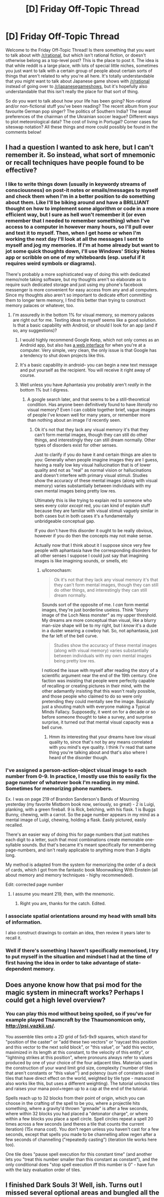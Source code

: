 #+TITLE: [D] Friday Off-Topic Thread

* [D] Friday Off-Topic Thread
:PROPERTIES:
:Author: AutoModerator
:Score: 21
:DateUnix: 1460732712.0
:DateShort: 2016-Apr-15
:END:
Welcome to the Friday Off-Topic Thread! Is there something that you want to talk about with [[/r/rational]], but which isn't rational fiction, or doesn't otherwise belong as a top-level post? This is the place to post it. The idea is that while reddit is a large place, with lots of special little niches, sometimes you just want to talk with a certain group of people about certain sorts of things that aren't related to why you're all here. It's totally understandable that you might want to talk about Japanese game shows with [[/r/rational]] instead of going over to [[/r/japanesegameshows]], but it's hopefully also understandable that this isn't really the place for that sort of thing.

So do you want to talk about how your life has been going? Non-rational and/or non-fictional stuff you've been reading? The recent album from your favourite German pop singer? The politics of Southern India? The sexual preferences of the chairman of the Ukrainian soccer league? Different ways to plot meteorological data? The cost of living in Portugal? Corner cases for siteswap notation? All these things and more could possibly be found in the comments below!


** I had a question I wanted to ask here, but I can't remember it. So instead, what sort of mnemonic or recall techniques have people found to be effective?
:PROPERTIES:
:Author: Iconochasm
:Score: 10
:DateUnix: 1460733781.0
:DateShort: 2016-Apr-15
:END:

*** I like to write things down (usually in keywordy streams of consciousness) on post-it notes or emails/messages to myself and check them when I'm in a better position to do something about them. Like I'll be biking around and have a BRILLIANT thought on how to implement some algorithm or code in a more efficient way, but I sure as hell won't remember it (or even remember that I needed to remember something) when I've access to a computer in however many hours, so I'll pull over and text it to myself. Then, when I get home or when I'm working the next day I'll look at all the messages I sent to myself and jog my memories. If I'm at home already but want to jot some quick thoughts down, I'll use Windows' Sticky Notes app or scribble on one of my whiteboards (esp. useful if it requires weird symbols or diagrams).

There's probably a more sophisticated way of doing this with dedicated memo/note taking software, but my thoughts aren't so elaborate as to require such dedicated storage and just using my phone's facebook messenger is more convenient for easy access from any and all computers. Since my thoughts also aren't so important to dedicate effort committing them to longer term memory, I find this better than trying to construct memory palaces or whatever, too.
:PROPERTIES:
:Author: captainNematode
:Score: 5
:DateUnix: 1460735436.0
:DateShort: 2016-Apr-15
:END:

**** I'm assuredly in the bottom 1% for visual memory, so memory palaces are right out for me. Texting ideas to myself seems like a good solution. Is that a basic capability with Android, or should I look for an app (and if so, any suggestions)?
:PROPERTIES:
:Author: Iconochasm
:Score: 1
:DateUnix: 1460736084.0
:DateShort: 2016-Apr-15
:END:

***** I would highly recommend Google Keep, which not only comes as an Android app, but also has [[http://keep.google.com][a web interface]] for when you're at a computer. Very simple, very clean, the only issue is that Google has a tendency to shut down projects like this.
:PROPERTIES:
:Author: alexanderwales
:Score: 5
:DateUnix: 1460736590.0
:DateShort: 2016-Apr-15
:END:


***** It's a basic capability in android-- you can begin a new text message and put yourself as the recipient. You will receive it right away of course.
:PROPERTIES:
:Author: blazinghand
:Score: 3
:DateUnix: 1460736456.0
:DateShort: 2016-Apr-15
:END:


***** Well unless you have Aphantasia you probably aren't /really/ in the bottom 1% but I digress.
:PROPERTIES:
:Author: vakusdrake
:Score: 2
:DateUnix: 1460770699.0
:DateShort: 2016-Apr-16
:END:

****** A google search later, and that seems to be a still-theoretical condition. Has anyone been definitively found to have /literally/ no visual memory? Even I can cobble together brief, vague images of people I've known well for many years, or remember more than nothing about an image I'd recently seen.
:PROPERTIES:
:Author: Iconochasm
:Score: 1
:DateUnix: 1460830230.0
:DateShort: 2016-Apr-16
:END:

******* Ok it's not that they lack any visual memory it's that they can't form mental images, though they can still do other things, and interestingly they can still dream normally. Other types of disorders exist for other senses.

Just to clarify if you do have it and certain things are alien to you: Generally when people imagine images they are I guess, having a really low key visual hallucination that is of lower quality and not as "real" as normal vision or hallucinations and doesn't interfere with primary visual stimuli. Studies show the accuracy of these mental images (along with visual memory) varies substantially between individuals with my own mental images being pretty low res.

Ultimately this is like trying to explain red to someone who sees every color /except/ red, you can kind of explain stuff because they are familiar with visual stimuli vaguely similar in both cases but in both cases it's a fundamentally unbridgeable conceptual gap.

If you don't have this disorder it ought to be really obvious, however if you do then the concepts may not make sense.

Actually now that I think about it I suppose since very few people with aphantasia have the corresponding disorders for all other senses I suppose I could just say that imagining images is like imagining sounds, or smells, etc
:PROPERTIES:
:Author: vakusdrake
:Score: 2
:DateUnix: 1460831329.0
:DateShort: 2016-Apr-16
:END:

******** u/Iconochasm:
#+begin_quote
  Ok it's not that they lack any visual memory it's that they can't form mental images, though they can still do other things, and interestingly they can still dream normally.
#+end_quote

Sounds sort of the opposite of me. I /can/ form mental images, they're just borderline useless. Think "blurry image of the Loch Ness monster" as my upper threshold. My dreams are more conceptual than visual, like a blurry man-size shape will be to my right, but I /know/ it's a dude in a duster wearing a cowboy hat. So, not aphantasia, just the far left of the bell curve.

#+begin_quote
  Studies show the accuracy of these mental images (along with visual memory) varies substantially between individuals with my own mental images being pretty low res.
#+end_quote

I noticed the issue with myself after reading the story of a scientific argument near the end of the 19th century. One faction was insisting that people were perfectly capable of recalling or creating pictures in their mind, with the other adamantly insisting that this wasn't really possible, and those people who claimed to do so were only pretending they could mentally see the image. Basically just a shouting match with everyone making a Typical Minds Fallacy. Supposedly, it went on for a decade or so before someone thought to take a survey, and surprise surprise, it turned out that mental visual capacity was a bell curve.
:PROPERTIES:
:Author: Iconochasm
:Score: 1
:DateUnix: 1460833661.0
:DateShort: 2016-Apr-16
:END:

********* Hmm its interesting that your dreams have low visual quality to, since that's not by any means correlated with you mind's eye quality. I think I'v read that same thing you're talking about and that's also where I heard of the disorder though.
:PROPERTIES:
:Author: vakusdrake
:Score: 1
:DateUnix: 1460875806.0
:DateShort: 2016-Apr-17
:END:


*** I've assigned a person-action-object visual image to each number from 0-9. In practice, I mostly use this to easily fix the page number of whatever book I'm reading in my mind. Sometimes for memorizing phone numbers.

Ex. I was on page 219 of Brandon Sanderson's Bands of Mourning yesterday (my favorite Mistborn book now, seriously, so great) - 2 is Luigi, planking, with a green fireball. 9 is Rick, belching, with his flask. 1 is Buggs Bunny, chewing, with a carrot. So the page number appears in my mind as a mental image of Luigi, chewing, holding a flask. Easily pictured, easily recalled.

There's an easier way of doing this for page numbers that just matches each digit to a letter, such that most combinations create memorable one-syllable sounds. But that's became it's meant specifically for remembering page-numbers, and isn't really applicable to anything more than 3 digits long.

My method is adapted from the system for memorizing the order of a deck of cards, which I got from the fantastic book Moonwalking With Einstein (all about memory and memory techniques - highy recommended).

Edit: corrected page number
:PROPERTIES:
:Author: brandalizing
:Score: 2
:DateUnix: 1460737899.0
:DateShort: 2016-Apr-15
:END:

**** I assume you meant 219, then, with the mnemonic.
:PROPERTIES:
:Author: TaoGaming
:Score: 1
:DateUnix: 1460860739.0
:DateShort: 2016-Apr-17
:END:

***** Right you are, thanks for the catch. Edited.
:PROPERTIES:
:Author: brandalizing
:Score: 1
:DateUnix: 1460871288.0
:DateShort: 2016-Apr-17
:END:


*** I associate spatial orientations around my head with small bits of information.

I also construct drawings to contain an idea, then review it years later to recall it.
:PROPERTIES:
:Author: Nighzmarquls
:Score: 2
:DateUnix: 1460739790.0
:DateShort: 2016-Apr-15
:END:


*** Well if there's something I haven't specifically memorised, I try to put myself in the situation and mindset I had at the time of first having the idea in order to take advantage of state-dependent memory.
:PROPERTIES:
:Author: FuguofAnotherWorld
:Score: 2
:DateUnix: 1460845922.0
:DateShort: 2016-Apr-17
:END:


** Does anyone know how that psi mod for the magic system in minecraft works? Perhaps I could get a high level overview?
:PROPERTIES:
:Author: Dwood15
:Score: 11
:DateUnix: 1460739517.0
:DateShort: 2016-Apr-15
:END:

*** You can play this mod without being spoiled, so if you've for example played Thaumcraft by the Thaumonomicon only, [[http://psi.vazkii.us/]].

You assemble tiles onto a 2D grid of 5x5-9x9 squares, which stand for "position of the caster" or "add these two vectors" or "raycast this position and this vector to the next solid block", or "this value", or "add this vector, maximized in its length at this constant, to the velocity of this entity", or "lightning strikes at this position", where pronouns always refer to values produced by one of your choice of the four adjacent tiles. Materials used in the construction of your wand limit grid size, complexity ('number of tiles that aren't constants or "this value"') and potency (sum of constants used in tiles that have direct effect on the world, weighted by tile type - manacost also works like this, but uses a different weighting). The tutorial unlocks tiles and raises your mana pool+regen up to a cap at the end of the tutorial.

Spells reach up to 32 blocks from their point of origin, which you can choose in the crafting of the spell to be you, where a projectile hits something, where a gravity'd thrown "grenade" is after a few seconds, where within 32 blocks you had placed a "detonator charge", or where within a few blocks you place a spell circle. Spell circles repeat a spell 20 times across a few seconds (and theres a tile that counts the current iteration) (15x mana cost). You don't regen unless you haven't cast for a few seconds, except that spells you made to be channelling allow regen after a few seconds of channelling ("repeatedly casting") (iteration tile works here too).

One tile does "pause spell execution for this constant time" (and another lets you "treat this number smaller than this constant as constant"), and the only conditional does "stop spell execution iff this number is 0" - have fun with the lazy evaluation order of tiles.
:PROPERTIES:
:Author: Gurkenglas
:Score: 3
:DateUnix: 1460767507.0
:DateShort: 2016-Apr-16
:END:


** I finished Dark Souls 3! Well, ish. Turns out I missed several optional areas and bungled all the NPC quests. Also someone has been killing my merchants. But I completed the main quest!

I'm listening to Steven King's 'It' as I play. It's the first King book I read. It's good, but I definitely need it in audiobook form while doing something else, because King takes his sweet time getting to the point in most scenes.
:PROPERTIES:
:Author: Rhamni
:Score: 6
:DateUnix: 1460738869.0
:DateShort: 2016-Apr-15
:END:

*** Ah, Dark Souls. Now there's some great games

\o/ praise the sun

[[http://imgur.com/KlrurLA]]
:PROPERTIES:
:Author: blazinghand
:Score: 8
:DateUnix: 1460739825.0
:DateShort: 2016-Apr-15
:END:


** The cover for Two Year Emperor, Book 2 just arrived, and [[https://dl.dropboxusercontent.com/u/3294457/thedraugarwar.jpg][it is amazing]]. If anyone ever needs graphic design work for anything, go talk to:

"Aria Tan" [[mailto:aria@resplendentmedia.com][aria@resplendentmedia.com]]

Most of what she does is romance novel covers, which makes her portfolio seem a bit...straightforward?...monotonic?...not sure what word I'm looking for. When you give her a free hand, this is the quality you get. All I did was send her a paragraph-long summary of the book and she came up with this. She's not expensive, either.
:PROPERTIES:
:Author: eaglejarl
:Score: 5
:DateUnix: 1460757135.0
:DateShort: 2016-Apr-16
:END:

*** [deleted]
:PROPERTIES:
:Score: 5
:DateUnix: 1460771320.0
:DateShort: 2016-Apr-16
:END:

**** Her normal rate is $100, but I got it for $75 because I'm part of a writing group to whom she offers discounts. Honestly, it's worth twice that. I'm very confident that the money I paid her for the cover to the first one has come back threefold.
:PROPERTIES:
:Author: eaglejarl
:Score: 5
:DateUnix: 1460771848.0
:DateShort: 2016-Apr-16
:END:


*** That's /amaaaaazing/!

#+begin_quote
  Honestly, it's worth twice that.
#+end_quote

I'm confused, do you think she's worth $150 or $200? Is she worth twice $75 or $100?
:PROPERTIES:
:Author: xamueljones
:Score: 1
:DateUnix: 1460839262.0
:DateShort: 2016-Apr-17
:END:

**** Either. That cover is going to earn me more than $200 in extra sales.
:PROPERTIES:
:Author: eaglejarl
:Score: 2
:DateUnix: 1460896136.0
:DateShort: 2016-Apr-17
:END:

***** That's an excellent way to look at it which favors both yourself and the artist.
:PROPERTIES:
:Author: Cariyaga
:Score: 1
:DateUnix: 1460904215.0
:DateShort: 2016-Apr-17
:END:


** The [[http://www.ludumdare.com][Ludum Dare]] 48-72 hour game competition starts tonight and runs to Sunday/Monday night. I'm entering as a programmer using Unity; any artists/programmers/playtesters want to join in?
:PROPERTIES:
:Author: ketura
:Score: 6
:DateUnix: 1460737343.0
:DateShort: 2016-Apr-15
:END:

*** I'm doing it too. I found a meetup fairly near where I live, so it'll be a social event.

... wonder what a rational video game would look like.
:PROPERTIES:
:Author: Chronophilia
:Score: 2
:DateUnix: 1460753358.0
:DateShort: 2016-Apr-16
:END:

**** 100% munchikins.

As in, NPCs learn from player strategies.
:PROPERTIES:
:Author: PeridexisErrant
:Score: 8
:DateUnix: 1460790217.0
:DateShort: 2016-Apr-16
:END:


** I burnt my hand, want to see some gross pictures? [[http://imgur.com/btZ6z2a][Here's shortly after it happened on Saturday]] and [[http://imgur.com/4GMZa8I][here's today]]. I was pulling some bacon out of the oven and spilled some bacon grease on myself. Luckily it didn't get on my fingers, and aside from the first day (when it hurt really, really bad) it's mostly just an ugly, annoying pain.
:PROPERTIES:
:Author: alexanderwales
:Score: 11
:DateUnix: 1460733743.0
:DateShort: 2016-Apr-15
:END:

*** ...

...

:(

EDIT: Wait, you burned your hand, then took a picture of it?
:PROPERTIES:
:Author: CouteauBleu
:Score: 7
:DateUnix: 1460735034.0
:DateShort: 2016-Apr-15
:END:

**** u/alexanderwales:
#+begin_quote
  Wait, you burned your hand, then took a picture of it?
#+end_quote

I always take pictures when I get hurt. Not only is it just good record-keeping, but it can help for diagnosis once you've got it covered, assuming that it's not serious enough to go to the hospital. (This picture was taken between soaks in cool water and after I'd taken painkillers.)
:PROPERTIES:
:Author: alexanderwales
:Score: 17
:DateUnix: 1460743299.0
:DateShort: 2016-Apr-15
:END:

***** Uh. Smart.
:PROPERTIES:
:Author: CouteauBleu
:Score: 5
:DateUnix: 1460744780.0
:DateShort: 2016-Apr-15
:END:


***** Wait, this kind of burn is not something you'd go to a doctor with?

I think we have a very different standard of what deserves professional medical care. Or you're a trained paramedic or sth.

ETA: ah, I saw the comments below.
:PROPERTIES:
:Author: Anderkent
:Score: 3
:DateUnix: 1460903031.0
:DateShort: 2016-Apr-17
:END:


*** I had that happen to me too when I was younger. Mine was the quarter the size of yours, was from a hot pan instead of grease, and much closer to my finger tips. This is only from my personal experience, and not a medical opinion, but it should make something like a blister and then into a hard scab before disappearing without a scar. It helped to cover it with guaze and to keep an ice pack or something cold on a few times throughout the day.
:PROPERTIES:
:Author: xamueljones
:Score: 3
:DateUnix: 1460739975.0
:DateShort: 2016-Apr-15
:END:


*** SHIT! And the fucked-up thing about it is that it doesn't even have the decency to look really ugly at first, as a visual reminder to go to the fucking hospital. You went to the fucking hospital, right?
:PROPERTIES:
:Score: 1
:DateUnix: 1460740530.0
:DateShort: 2016-Apr-15
:END:

**** No, I didn't go to the hospital. Reccomendation for second degree burns is that you just deal with it on your own unless it's more than three inches across. There's nothing that they'd do there except put something cold on it to prevent inflammation, give me some painkillers, spray it with antiseptic, then put burn gel on it and wrap it in gauze. But I can do (and did do) all those things myself. This is probably the worst burn I've ever had, but definitely not the first in the course of cooking.
:PROPERTIES:
:Author: alexanderwales
:Score: 4
:DateUnix: 1460743072.0
:DateShort: 2016-Apr-15
:END:

***** u/captainNematode:
#+begin_quote
  spray it with antiseptic
#+end_quote

Wait, I thought applying the overwhelming majority of antispetics to burns and open wounds was contraindicated nowadays due to concerns over cytotoxicity, and instead you should just irrigate and wash the area thoroughly with clean water and maybe some dilute saline or very mild soap?
:PROPERTIES:
:Author: captainNematode
:Score: 2
:DateUnix: 1460752606.0
:DateShort: 2016-Apr-16
:END:

****** To my knowledge the debate isn't settled. It's more of a trade-off in terms of wound healing vs. risk of infection (with infection greatly slowing wound healing) and highly dependent on the antiseptic in question, as well as the type of wound. Burns in particular are prone to infection so generally get treated with antiseptics, especially since in my case the top layer of skin was completely removed with the burn. See [[http://www.medscape.com/viewarticle/456300][here]] and [[http://www.ncbi.nlm.nih.gov/pubmed/20051094][here]].
:PROPERTIES:
:Author: alexanderwales
:Score: 2
:DateUnix: 1460754479.0
:DateShort: 2016-Apr-16
:END:


***** u/deleted:
#+begin_quote
  Reccomendation for second degree burns is that you just deal with it on your own unless it's more than three inches across.
#+end_quote

Well ok then.
:PROPERTIES:
:Score: 1
:DateUnix: 1460743997.0
:DateShort: 2016-Apr-15
:END:


*** Taking pictures of injuries is actually pretty smart, especially if you think it's serious enough to go to the doctor. I should try doing the same thing.
:PROPERTIES:
:Author: Luminnaran
:Score: 1
:DateUnix: 1460752261.0
:DateShort: 2016-Apr-16
:END:


** what is the average salary for an engineer graduate on his/her first job in your area? I majored in bio engineering and when they ask me how much I want i draw blanks.
:PROPERTIES:
:Author: puesyomero
:Score: 4
:DateUnix: 1460734006.0
:DateShort: 2016-Apr-15
:END:

*** There are actually specific responses you should try to give if you can, or try to get an offer from them first. In general, part of what they're hoping for is that there's a like, inverse bid-ask spread, where your dream salary is lower than what they're willing to offer. So for example:

- The most you'd ask for is $65,000 since you're not aware of your value.

- The company is willing to pay you up to $80,000

So, in this case if the company asks you what you'd want, you say "$65k/yr", they pay you, and you leave $15k on the table. However, if you are canny, do research, and ask "$90k/yr", they say "the best we can do is $80k" and you don't leave cash on the table. Or, if they make an offer first, they offer you say $75k/yr and you leave less cash on the table if you accept it. You can also still counter-offer.

Either outcome (hearing their offer first, or being informed and making a big ask) is better than making a small ask and leaving cash on the table.

You won't ever be given more than you ask, so ask high. It's tough to ask so high that it negatively impacts you. I use glassdoor to find out salaries. In my area, the SF Bay Area, an entry-level electrical engineer or software engineer should be making at least $60k/year. Depending on your field and level of knowledge (and the company) this can be higher.
:PROPERTIES:
:Author: blazinghand
:Score: 9
:DateUnix: 1460737155.0
:DateShort: 2016-Apr-15
:END:


*** Wherever you get the number from, you need to learn how to get them to make you an offer first. The first person to make an offer is generally considered to be at a disadvantage. A truly good negotiator will still probably get the better deal. If you feel like you are being lowballed, ask for a set raise after 90 or 180 days if you are meeting their needs well enough to remain employed. If they agree, get it in writing. Also, you absolutely MUST learn what types of questions you should be asking. There is a science to interviewing, and if you learn it, it can make a huge difference in your pay and benefits.
:PROPERTIES:
:Author: Farmerbob1
:Score: 5
:DateUnix: 1460751621.0
:DateShort: 2016-Apr-16
:END:


*** It depends on the state, I believe. The average salary is higher in large, metropolitan places like New York, Atlanta, etc. than it would be in other places. I'm not an engineer, but I was a mechanical engineering student for three years at Georgia Tech. We were told that we'd be expected to have starting salaries in the $50k area, although for the life of me, I can't remember if that's before or after taxes. This was in Atlanta, Georgia.

That being said, just google your question. There are tons of sites and whatnot that have done that research for you :)
:PROPERTIES:
:Author: Kishoto
:Score: 3
:DateUnix: 1460734624.0
:DateShort: 2016-Apr-15
:END:


*** salary.com or glassdoor usually have pretty good numbers
:PROPERTIES:
:Author: Enasni_
:Score: 2
:DateUnix: 1460736055.0
:DateShort: 2016-Apr-15
:END:


*** Do research, especially considering cost of living in the area you live in.

It also depends on what kind of places you're working for- bio engineers at Abbot Laboratories for example, I would not be surprised to see starting out at 90-100k or more.
:PROPERTIES:
:Author: Dwood15
:Score: 1
:DateUnix: 1460739757.0
:DateShort: 2016-Apr-15
:END:


*** Depends on location and the type of engineering.
:PROPERTIES:
:Score: 1
:DateUnix: 1460740497.0
:DateShort: 2016-Apr-15
:END:


** What are good ways to check whether a renter in a new city is reputable or not (aside from asking locals directly)? I'm moving for my PhD, and finding housing is one of my main concerns right now.
:PROPERTIES:
:Author: Gaboncio
:Score: 3
:DateUnix: 1460735903.0
:DateShort: 2016-Apr-15
:END:

*** I expect there's actual websites that do this, but there's probably a few rate your landlord Facebook groups for that city that it might be worth checking?

Oh, and the university you're doing your PhD with should be able to give you advice too, maybe even a list of approved landlords? They should know where to look for more info, at least.
:PROPERTIES:
:Author: Adrastos42
:Score: 4
:DateUnix: 1460738339.0
:DateShort: 2016-Apr-15
:END:


*** Online reviews?

And this falls under the umbrella of "asking locals directly", but why not just email your department listserv asking for housing advice/roommates?
:PROPERTIES:
:Author: captainNematode
:Score: 3
:DateUnix: 1460738474.0
:DateShort: 2016-Apr-15
:END:


*** Anecdata: The reviews on apartmentratings.com tend to be correlated with both the tours that I've done and with other ratings sites. At least in Atlanta, I also see roughly the expected correlations (management, quality of maintenance) between apartments that are run by the same corporation, and with quality of the area. Those ratings have served me pretty well so far.
:PROPERTIES:
:Author: Vebeltast
:Score: 1
:DateUnix: 1460770488.0
:DateShort: 2016-Apr-16
:END:


** Does anyone remember a story from royalroadl.com that was posted a few times here? It was about a Virtual Reality where the main character is trying to develop nature affinity by living in the wilds as a bear beastman. I can't find it by using the search bar up to the right.

Thanks!
:PROPERTIES:
:Author: xamueljones
:Score: 4
:DateUnix: 1460740090.0
:DateShort: 2016-Apr-15
:END:

*** u/ulyssessword:
#+begin_quote
  I can't find it by using the search bar up to the right.
#+end_quote

Have you tried using Google instead?

[[https://www.google.com/search?q=royalroadl.com&ie=utf-8&oe=utf-8#q=site:reddit.com%2Fr%2Frational+royalroadl.com]]
:PROPERTIES:
:Author: ulyssessword
:Score: 3
:DateUnix: 1460740796.0
:DateShort: 2016-Apr-15
:END:

**** I have tried using google, but it didn't find anything other than Savage Divinity. So I'm asking people in hopes of finding someone with a better memory.

Thanks for the help though!
:PROPERTIES:
:Author: xamueljones
:Score: 3
:DateUnix: 1460743667.0
:DateShort: 2016-Apr-15
:END:

***** Try also [[https://www.reddit.com/domain/royalroadl.com/][searching by domain on reddit itself.]]

#+begin_quote
  +The Earth is changing. The alien invasion brought social upheaval, advanced technology, and an armada of peacekeeping robots. But+ Alan+, a college student pursuing a now-useless degree, cares little about all of this. He+ has only one thing on his mind: the Game. A fully immersive virtual reality, the Game appears to be a major part of the invading civilization. Alan can't wait to play, recklessly diving into the digital universe. Soon though, Alan realizes the Game is anything but simple, and the stakes are higher than he ever imagined.
#+end_quote
:PROPERTIES:
:Author: OutOfNiceUsernames
:Score: 1
:DateUnix: 1460782033.0
:DateShort: 2016-Apr-16
:END:


** I'd like to talk a bit about the presidential election and specifically about Donald Trump. Even more specifically, I'm going to make a series of predictions and see if you guys agree or disagree.

Scary Prediction #1 - Trump will only get even worse with his insults and trash talk. He wants attention and doesn't care if it's positive or negative. I'll even go far as to say that he wants riots and people staging protests against him for maximum attention which is related to Scott's [[http://slatestarcodex.com/2014/12/17/the-toxoplasma-of-rage/][Toxoplasma of Rage]]. I'm actually scared and worried that he'll end up causing people to be hurt or killed because of this. And he'll even make use of the poor person's injuries/death to 'justify' his actions.

Obvious Prediction #2 - He'll win the nomination for the Republican party. He's so far in the lead that I doubt anyone else will catch up, although Cruz has my support.

Unusual Prediction #3 - Sanders will win the Democratic nomination. This is because people will see Sanders as Trump's counterpart and the guy to beat him. Yes the Democratic Party wants to vote Hillary who is currently leading, but Sanders is anti-establishment and an underdog. He'll win through the popular vote. If Trump wasn't running, Sanders would not have such a strong position.

Shocking Prediction #4 - Afterwards Trump'll change absolutely everything about himself. He'll say that he didn't mean his words as harshly as people thought. He'll be accepting of immigrants, higher wages, gay marriage, marijuana, etc, etc, major Democratic issues, and everything else he's been dumping on. He's only been as publicly extreme right as he is now to lock in the Republican vote. No Republicans are not terrible people who support racism, but if you are a supremacist, I can be very confident you voted Republican in the last election. Or just good old fashioned xenophobia towards foreigners.

Either way, Trump will paint himself as a Democrat and most likely even pick a Democrat as his running mate. He'll switch to the left side so fast that you will get whiplash. Yes people will fight and scream how he is a turncoat and a liar (as if we didn't know this already!). But memories fade and people will be fooled. He will become someone who you agree with and you will think, aw he's not such a bad guy (I even expect this to happen to myself and I'm the guy writing this!).

Hopeful Prediction #5 - This will not work and Sanders will become the next president. No, I cannot provide any accurate reasons/evidence for why I believe this. I'm betting on this prediction coming true with 60% likelihood and it's more wishful thinking and hope for this to be true when the betting percentage should be closer to 50% (between him and Trump, not between all of the candidates right now). But it's important for the next prediction.

Surprising (not really) Prediction #6 - If Sanders becomes the next president, Trump will claim this was his plan all along. Why? Because he *knows* prediction #3 as well. And he will want to get something back after losing which is to deny his losses and claim that everything that happened was all part of his master plan to...make politics engaging, say that he always supported Sanders, and to change up the two-party system, or something like that probably. Oh and he'll say that while being President would have been nice, he didn't care too much about it.

Depressing Prediction #7 - No matter what happens, Trump will face absolutely no consequences for his actions.

Let's have a calm and "rational" discussion!

EDIT: Some grammar edits, editing #6 a bit, and adding prediction #7.
:PROPERTIES:
:Author: xamueljones
:Score: 9
:DateUnix: 1460743337.0
:DateShort: 2016-Apr-15
:END:

*** Fun predictions!

I don't have any of my own, but I do have bookies that I keep up with. The bookies are saying:

*Democratic Candidate*

- *5/1 (long) odds on Sanders* being the Democratic nominee. They give Sanders a *17%* chance of being the nominee, assuming fair odds. Since they shorten it to gain profit, they think his odds are actually lower.
- *1/8 (short) odds on Clinton* being the Democratic nominee. They give Clinton an *89%* chance of being the nominee, assuming fair odds. Since they shorten it (probably quite a bit) to gain profit, they think her odds are actually lower.
- Amazingly, they are also giving 25/1 (long) odds on Biden somehow becoming the nominee. Obviously, they real odds are much longer and they're shortening it, but it's hilarious to imagine Biden becoming the next Democratic nominee 4% of the time. Probably some people are betting on this so they shortened the odds a huge amount to make more cash.

In any case, since this adds up to 118%, you can tell they're shortening the odds to make a profit. Even so, the bookies disagree about who is likely to become the Democratic Party nominee. Sanders may well be our nominee, but it seems that the people who make a living off of making good probability estimates think it's more likely, though not certain, that Clinton will be our nominee.

*Republican Candidate*

- *4/7 (short) odds on Trump* being the nominee. Assuming fair odds, they give Trump a *63%* chance of being the nominee. Since they shorten it to gain profit, they think his odds are actually lower.
- *7/4 (long) odds on Cruz* being the nominee. Assuming fair odds, they give Cruz a *36%* chance of being the nominee. Since they shorten it to gain profit, they think his odds are actually lower.
- *9/1 (long) odds on Kasich* being the nominee. Assuming fair odds, they give Kasich a *10%* chance of being the nominee. Since they shorten it to gain profit, they think his odds are actually lower-- probably much lower.
- Romney and Ryan are both in there with very very long odds, that are still probably shortened for profit.

So, it looks like the bookies agree with you on Trump being the Republican nominee. Since this adds up to 109%+, you can tell they're shortening the odds to make a profit.

*Next President - Outright*

- *2/5 (short) odds on Clinton* being the president. Assuming fair odds, they give Clinton a *71%* chance of being the president. Since they shorten it to gain profit, they think her odds are actually lower.
- *5/1 (long) odds on Trump* being the president. Assuming fair odds, they give Trump a *17%* chance of being the president. Since they shorten it to gain profit, they think his odds are actually lower.
- *8/1 (short) odds on Sanders* being the president. Assuming fair odds, they give Sanders a *11%* chance of being the nominee. Since they shorten it to gain profit, they think his odds are actually lower.
- *10/1 (short) odds on Cruz* being the president. Assuming fair odds, they give Cruz a *9%* chance of being the nominee. Since they shorten it to gain profit, they think his odds are actually lower.
- Small chances in here for Kasich and (wow, again?) Biden as well.

Pretty fun. Again, as always, they shorten the odds for a profit. Here, we see 108%+ chance, added together. These predictions are from a standing start, not contingent on anything in the future, and the odds change over time.

*Winning Party -- Outright*

- *1/3 (short) odds on the Democrats winning. 75% chance if odds are fair*
- *9/4 (long) odds on the Republicans winning. 30% chance if odds are fair*

Pretty fun. Again, as always, they shorten the odds for a profit. Here, we see 105%+ chance, added together. These predictions are from a standing start, not contingent on anything in the future, and the odds change over time, especially as we see nominees.

Looks like your predictions on the electoral outcomes are not implausible. Trump will likely win the Republican nomination, and will likely lose the general election. Although Clinton is more likely to win the Democratic nomination than Sanders, Sanders still has a good shot at it.

The moral of this story: watch for Biden coming out of left field! Biden 2016! Biden 2016!
:PROPERTIES:
:Author: blazinghand
:Score: 10
:DateUnix: 1460746247.0
:DateShort: 2016-Apr-15
:END:

**** Thanks for giving the odds! I laughed at the stuff about Biden. Do you mind letting me know where you got your odds from?

The stuff about Clinton being the lead I agree with and if the elections were to happen right now, she'd win. It's just that I don't think she will be able to maintain her advantage over Sanders.
:PROPERTIES:
:Author: xamueljones
:Score: 3
:DateUnix: 1460747512.0
:DateShort: 2016-Apr-15
:END:

***** I got these specific odds off of betvictor (not to be confused with bit vector), but you can find other similar bookie websites that give similar odds. I can ask one of my british friends what his bookie is giving on american election odds. Those guys like to bet on everything.

Also, it's probably like super illegal to actually bet on american election outcomes if you are an american-- just look at the odds if you like, but don't place bets. These sites are for europeans.
:PROPERTIES:
:Author: blazinghand
:Score: 3
:DateUnix: 1460750604.0
:DateShort: 2016-Apr-16
:END:


***** By the way, the reason Biden is listed as having a chance is the possibility of both Sanders and Clinton withdrawing from the race. Let's say Clinton has something come up like she gets thrown in jail or something and completely withdraws. Then, Sanders has a stroke cause he's like a million years old and just dies or becomes unable to run. This happens, like, 3 weeks before the convention or something.

In this situation, the party needs to go take a look at who it has lying around who could step up and run for the presidency, since both candidates who have delegates are disqualified. The Democrat with the best national-level name recognition who might be able to win the general election from a standing start is Biden. So, if both Clinton and Sanders withdraw from the primaries, Biden will be the Democratic candidate.
:PROPERTIES:
:Author: blazinghand
:Score: 2
:DateUnix: 1460919060.0
:DateShort: 2016-Apr-17
:END:


**** Trump's chances are overrated. Cruz doesn't have to catch up to him in delegates, merely keep him from getting an outright majority. If it goes to a contested convention, Cruz will probably win, because delegates are people and many of them don't like Trump. Meanwhile, Cruz has been doing a good job of getting loyal delegates selected.

As for Sanders, the only way he wins at this point is if Clinton drops dead, basically.
:PROPERTIES:
:Author: Uncaffeinated
:Score: 1
:DateUnix: 1460824790.0
:DateShort: 2016-Apr-16
:END:

***** Sanders is a shoe-in for the D candidacy if the FBI does their job and indicts Clinton for her actions as Secretary of State.

Anyone want to put odds on that happening, despite the fact that her own records prove she willfully and intentionally violated laws on handling classified documents?
:PROPERTIES:
:Author: Farmerbob1
:Score: 1
:DateUnix: 1460830560.0
:DateShort: 2016-Apr-16
:END:

****** I don't know much personally about the FBI stuff since I'm obviously not involved, but Hillary doesn't seem worried about it, and the party leadership doesn't seem worried about it, and I assume they know a lot more about the issue. Therefore, I think an indictment is highly unlikely.
:PROPERTIES:
:Author: Uncaffeinated
:Score: 5
:DateUnix: 1460834467.0
:DateShort: 2016-Apr-16
:END:


**** Interesting odds there. Personally, if it comes down to Clinton vs. Trump, I will vote Trump. We need a functional economy to afford the things the Democrats want, and for the last seven years we've had a D in office who seemed to be intentionally breaking the economy as much as possible, presumably to create as many government-dependent voters as possible, because more dependent voters vote D in order to keep getting free stuff.

I fully expect Trump to stomp all over the conservative social R people in his efforts to de-screw the economy. I'm all for that, as I am a financial conservative and social liberal.

There should be a balance between social programs and capitalism. That balanced approach, IMHO, starts with a balanced budget, and sane policies for economic growth to allow for social programs.

I would like to point to the economic policies of Reagan, followed by Bill Clinton. The economy was grown by Reagan, then harvested by Bill Clinton.
:PROPERTIES:
:Author: Farmerbob1
:Score: 0
:DateUnix: 1460748681.0
:DateShort: 2016-Apr-16
:END:

***** u/eaglejarl:
#+begin_quote
  I fully expect Trump to stomp all over the conservative social R people in his efforts to de-screw the economy. I'm all for that, as I am a financial conservative and social liberal.
#+end_quote

I think it's fair to say that so far Trump's talking points have been full of anger, hatred, misogyny, and xenophobia. Do you feel that (a) he will abandon those attitudes if he wins, or (b) his economic policies are important enough to outweigh those things, or (c) something else?
:PROPERTIES:
:Author: eaglejarl
:Score: 6
:DateUnix: 1460765073.0
:DateShort: 2016-Apr-16
:END:

****** Trump is simply more clear about what he says. The D side has been using more politically correct words to stoke racial and income inequality based hatred for as long as I have been an adult, and FAR more in the last 7 years.
:PROPERTIES:
:Author: Farmerbob1
:Score: 1
:DateUnix: 1460807626.0
:DateShort: 2016-Apr-16
:END:

******* Alternative interpretation: the dems are right, and income inequality based animosity is totally justified in a society where 90% of all the stuff is owned by 1% of the people.
:PROPERTIES:
:Author: Frommerman
:Score: 4
:DateUnix: 1460821422.0
:DateShort: 2016-Apr-16
:END:

******** Sure. There will always be human jealousy. That's one reason why Communism can't work.
:PROPERTIES:
:Author: Farmerbob1
:Score: 1
:DateUnix: 1460826601.0
:DateShort: 2016-Apr-16
:END:

********* It seems a bit simplistic to explain that purely be jealousy, don't you think? There are valid arguments to be made in terms of overall efficiency of distribution of resources and happiness tokens to a larger pool of people rather than a smaller pool.

Of course, looking over on the argument from across the pond even your left wing seems to be extremely far to the right.
:PROPERTIES:
:Author: FuguofAnotherWorld
:Score: 3
:DateUnix: 1460851286.0
:DateShort: 2016-Apr-17
:END:

********** Where does my responsibility to pay for other poeple's happiness end? I believe it is right for me to pay into a pool of taxes that will be used to preserve the state, provide national infrastructure, and provide for several 'safety net' social programs that help those that are in hardship.

I have issues with paying for other people's happiness though. Perhaps it is because I am the sort of person who gets rather upset when I am offered any sort of charity when I am not in dire need.

If I didn't earn it, I don't want it. That's a bedrock part of my personality. It may make it impossible for me to come to agreement with many folks here.
:PROPERTIES:
:Author: Farmerbob1
:Score: 1
:DateUnix: 1460853364.0
:DateShort: 2016-Apr-17
:END:

*********** I don't think that's the core conflict, because that's actually a fairly major part of my own personality, but it doesn't lead us to the same conclusion. To the extent that I'm still not on welfare despite qualifying for it for the past 2 years. I tend to look at the whole thing through the lens of which solution would maximise total efficiency and also happiness. From this perspective many conventional arguments don't really enter into it.

Happiness gains decreasing returns from more money, therefore redistribute money in order to increase total happiness. Chances of most competent workers ending up in best positions increase in meritocratic rather than inheritance based systems, therefore curtailing dynasties through higher taxation can increase total efficiency by limiting nepotism with the side effect of increasing opportunity.

I don't claim that these are the absolute answers, but they fit my best current understanding, which is really all I can expect to be able to claim, in the end.
:PROPERTIES:
:Author: FuguofAnotherWorld
:Score: 2
:DateUnix: 1460856853.0
:DateShort: 2016-Apr-17
:END:

************ I do not think trying to approach societal governance with a goal of increasing happiness is a sound concept. People's requirements for happiness vary to an incredible degree. What makes me happy will probably not make you happy. People's needs can be much more accurately measured. Therefore, IMHO, social welfare should be based on need.
:PROPERTIES:
:Author: Farmerbob1
:Score: 1
:DateUnix: 1460892872.0
:DateShort: 2016-Apr-17
:END:

************* Just because people's requirements for happiness vary doesn't mean that you cannot optimize for it. In areas where people are effected differently you just need to compromise and make educated guesses about the outcome of your policies.

Basing policies just on need you would still have to make these kind of hard decisions. Issues like palliative care, euthanasia and mental illness are all problems that aren't solved by just needs. e.g Handling income for a pensioner with a gambling addiction
:PROPERTIES:
:Author: MrCogmor
:Score: 1
:DateUnix: 1460980294.0
:DateShort: 2016-Apr-18
:END:


********* I never said Communism worked. What I do say is that when you shit on people long enough, they eventually try to kill you. Our society is not stable, as it is. It will collapse in blood one day or another, unless someone tries to fix it first.
:PROPERTIES:
:Author: Frommerman
:Score: 1
:DateUnix: 1460834227.0
:DateShort: 2016-Apr-16
:END:

********** I agree with you about the results of people being shat on. The problem that I am seeing is that people are being made to think that they are being systematically shat on when they are not. I'm going into racial issues now, as an example. White cops kill very few black teens compared to how many black teens are killed by black teens. But I rarely ever see news coverage of teen-on-teen killings. When I do, it's a blurb, and gone forever. I don't see our President trying to use his position to promote healthy black communities. Perhaps this is because the media doesn't think that is worth covering. In that case, the President should use his powers to force the media to pay attention to that issue. And he could do it. Why isn't he? I will leave that to you to think about.
:PROPERTIES:
:Author: Farmerbob1
:Score: 2
:DateUnix: 1460854099.0
:DateShort: 2016-Apr-17
:END:


******* I admit I don't follow politics enough to be familiar with that. Could you give an example?
:PROPERTIES:
:Author: eaglejarl
:Score: 1
:DateUnix: 1460818822.0
:DateShort: 2016-Apr-16
:END:

******** When our President uses the bully pulpit to comment on racially charged court cases. ONE specific example being when he said (paraphrased) "If I had a son, he might have been Trevon Martin." (Please note I am not commenting on the merits of the case, I am commenting on the President making statements on live court cases that are racially charged. That is not his place as President to fan racial hatred and make jury selection more difficult.)
:PROPERTIES:
:Author: Farmerbob1
:Score: 1
:DateUnix: 1460826505.0
:DateShort: 2016-Apr-16
:END:

********* I don't understand...how does that stoke racial- or income-inequality-based hatred? If Obama had said anything about guilt, innocence, or police bigotry then I would definitely agree with you. If he had made the comment proactively I would at least somewhat agree that it had a message, but he didn't. He was talking about a nominee for the World Bank when a reporter asked him about the Trayvon Martin case. [[http://www.theguardian.com/world/2012/mar/23/obama-trayvon-martin-tragedy][What Obama said]] was that [paraphrased] "This is a tragedy and every aspect of it should be investigated." Mitt Romney (Republican) [[https://www.youtube.com/watch?v=urKe8M2YOf8][agreed with him]] in words that were, if anything, stronger, commenting that [quoted] "The shooting of Trayvon was a terrible tragedy. Unnecessary, inappropriate, and inexplicable at this point", and that it was "entirely appropriate" for the governor to call a grand jury.

Trump's statements seem a bit more...vituperative and unprompted than that.

Could you give another example?
:PROPERTIES:
:Author: eaglejarl
:Score: 1
:DateUnix: 1460910609.0
:DateShort: 2016-Apr-17
:END:

********** You do not appear to be seeing the underlying point. The President and his press team have a great deal of power over what gets talked about in the media. He has almost completely ignored inner city violence, which is a huge problem compared to law enforcement violence cases. Why does he do this? Because he wants a fractured social infrastructure. Victims vote for people who stand up for them. If you can use the big lie technique to create an entire victim class, and pander to it, then you have a large voting block you can count on.

However, when you point out that people are hurting themselves, it doesn't have the same political effect. People prefer to be able to blame others for their problems, and pointing out that teens kill more teens than cops do won't have the same political effect.

If the President were truly concerned about the lives of violence victims, he would address the most numerous cases. Unfortunately, lives don't matter, votes do.

Does this address Trump's over the top statements? No. Trump is using the same tactics, but more openly. He is painting a picture of the US against the world instead of blacks vs cops or rich vs poor. Do I agree with it all? Hell no. But I do believe that we need a period of economic growth, and I don't trust any D to make that happen, because they want divisiveness to drive their voters to the polls, and a healthy economy doesn't generate as much anger and divisiveness as a faltering one.
:PROPERTIES:
:Author: Farmerbob1
:Score: 1
:DateUnix: 1460950821.0
:DateShort: 2016-Apr-18
:END:


***** Clinton had basically nothing to do with the Dotcom bust, so why are you blaming him for the economic downturn? The issue there was irrational investors convinced they were buying in on the ground floor of the new Walmart, when the companies they were buying didn't actually have coherent, workable business plans. There's nothing the President could have done to fix that problem.

In addition, at this point it's been more or less proven that Reagan policies /do not work./ Growing the upper class to grow the middle class is a frankly stupid idea because the upper class doesn't spend money the way the middle and lower classes do. Middle class and lower class folks spend all or most of their money on goods and services, increasing economic liquidity and driving demand for food, housing, clothing, and other consumer goods, as well as movies, music, etc. Rich folks, on the other hand, do invest money in businesses, but without people to purchase things from those businesses that's totally pointless. Zero jobs in businesses geared for the middle class can be created if there is no middle class, no matter how much money the "job creators" pump into them.

In addition, rich people don't tend to start businesses as often as middle class people. Once someone is rich, they can either take an active role in their wealth (which some of them do) or they can do whatever their conservative financial advisor aimed at maintaining that wealth tells them to do. Starting a new business is /not/ a money-making move most of the time! It takes a lot of work someone used to luxury isn't necessarily willing to do, for no guarantee of any return. How many billionaire entrepreneurs do you know who continued starting businesses after they made it big? I can think of two: Dean Kamen and Elon Musk. And, Elon Musk doesn't do what he does for money, he does it because he literally wants to save the world. Most billionaires don't have that kind of motivation.

Most of the really super wealthy in this country see this problem already. The fact is that the titanic machine of American industry cannot move without people to buy the things it makes, and right now we are crushing the people who buy things. Could Warren Buffett have made it as big as he did in a country which didn't have a middle class? Absolutely not, because Berkshire Hathaway buys and sells companies which rely on that middle class. Could Bill Gates and Steve Jobs have done what they did without a middle class? Nope, because they sell consumer electronics to the masses of people who can afford the luxury.

Not everyone can be rich until automation happens, I get that. However, until then, making the rich richer will just result in millions of angry poor people and no economic liquidity. If you can barely afford to eat, what's the point in inventing? You only have so much time, and you need to spend it scraping together enough to eat.

Or, as will eventually happen on the path we are following, you can spend your time scraping the bones of the formerly rich together. Those who pretend everything is fine in the ivory tower have always found themselves cast into the glaring light of reality and dashed upon the ground. If you don't let people eat good food, they will eat the rich. Marx was wrong about many things, but he wasn't wrong that, if you get enough people mad at you, eventually they kill you.
:PROPERTIES:
:Author: Frommerman
:Score: 5
:DateUnix: 1460821137.0
:DateShort: 2016-Apr-16
:END:

****** I did not blame Clinton for anything. You are making an assumption. I said he harvested the tax income generated by Reagan's policies, which were proven to work in the real world. If Reagan policies hadnt worked, Bill Clinton would not have had the money to start balancing the budget. Reagan and Bill Clinton were pre-housing bubble presidents, so that wasn't the source of the federal income.

Your comments about the middle class are mostly right on, except where you fail to note that the D party has consistently shrunk the middle class for the last 7 years. It's not Bush's fault any longer.
:PROPERTIES:
:Author: Farmerbob1
:Score: 1
:DateUnix: 1460826149.0
:DateShort: 2016-Apr-16
:END:

******* I don't think anyone can halt the shrinking of the middle class under our current system. Democrat, Republican, doesn't matter, our system is broken beyond fixing and should just be rebuilt if we don't want to have a violent revolution sometime in my lifetime. It so happens that there is an economic system which has been shown to fix a lot of those problems, and that system is called democratic socialism. Unless we transition to a system where everyone in the country actually benefits from massively improved production and wealth, eventually the people who have nothing under our system will kill those who have everything.

That's a fact borne out by evidence. Russia had been oppressing its poor for generations until the day the poor obliterated the old order. Hitler killed every person with money and power who didn't line up behind him. Imperialism collapsed worldwide as entire continents sent a collective Fuck You to Europe. The problem, of course, is that /none of those turned out well./ For the most part, violent revolutions go very badly. Which is why we must prevent one from happening here at all costs, by identifying and fixing the problems that will lead to one now, before it's too late.
:PROPERTIES:
:Author: Frommerman
:Score: 2
:DateUnix: 1460834758.0
:DateShort: 2016-Apr-16
:END:

******** I'm not entirely convinced that violent revolution is inevitable without change. There's an interesting correlation I like to keep my eye on. Basically, when the cost of the cheapest foods per year dips below a certain point, you get a revolution. This was the case in the arab spring, and has held out over many other revolutions. People revolt when they're starving.

Now, I don't think that it's likely for any group of political leaders in the USA to be incompetent enough to bring it to the point where large percentages of the population are actually going hungry. Mainly because that would require some extremely advanced levels of incompetence. So I don't think it's likely for the USA to have a revolution.

Unless increased automation leads to massive percentages of people to be out of work and the system is dumb enough not to put them on some form of government support. If that happen, yeah you'll have your revolution.
:PROPERTIES:
:Author: FuguofAnotherWorld
:Score: 5
:DateUnix: 1460851848.0
:DateShort: 2016-Apr-17
:END:


******** Perhaps it is just my cynical side overpowering my optimism, but I cannot imagine any functional government without people in control. People in control have power, even if it is only temporary. Power leads to some pigs being more equal than others.

In a sufficiently advanced civilization with high functioning AI, the AI could control things. But what happens if the AI decides it wants to be free of its responsibilities. Is it a slave? If it's a slave, might it revolt? So, in the end a true AI might not be an answer we want either.

I firmly believe that a Democratic Republic with a capitalistic economy is the best of all worlds. Are we doing it 'right' now? No. I don't think so. Do I think we'll ever get it 'right?' No, but I think we can make it better by encouraging economic growth instead of smothering it.
:PROPERTIES:
:Author: Farmerbob1
:Score: 1
:DateUnix: 1460852895.0
:DateShort: 2016-Apr-17
:END:


***** Interesting thoughts! If Sanders, or somehow Biden ends up as the Democratic candidate, would you vote similarly, or do they seem more fiscally responsible?

After all we must take into account the resurgent Biden 2016 non-campaign
:PROPERTIES:
:Author: blazinghand
:Score: 2
:DateUnix: 1460749496.0
:DateShort: 2016-Apr-16
:END:

****** I'm afraid I can't vote for Biden or Sanders. I will be voting R this year for president because I think we need to restore the balance between income and spending, and we can only do that meaningfully with economic growth, which is more of a R thing than a D thing.
:PROPERTIES:
:Author: Farmerbob1
:Score: 1
:DateUnix: 1460750799.0
:DateShort: 2016-Apr-16
:END:

******* I've never really had this adequately explained to me, but why would an R president, even if it's Trump, automatically be any good at economics? Because 30 years ago the economy went well during the time an R was president?
:PROPERTIES:
:Author: MaxDougwell
:Score: 3
:DateUnix: 1460773829.0
:DateShort: 2016-Apr-16
:END:

******** Because the D side encourages forced wealth redistribution. The R side encourages wealth creation. Only one of those two things is sustainable in the long run.
:PROPERTIES:
:Author: Farmerbob1
:Score: 0
:DateUnix: 1460808033.0
:DateShort: 2016-Apr-16
:END:

********* I think you make a false dichotomy here. Neither side is entirely about one or the other, and this assumes that the American political system falls on a well-calibrated centre compared to other countries. There will be some redistribution under the Republicans and some growth under the Democrats, and I suspect the absolute amounts of either won't vary a huge amount.
:PROPERTIES:
:Author: Cruithne
:Score: 4
:DateUnix: 1460813737.0
:DateShort: 2016-Apr-16
:END:

********** Correct. There is no line in the sand dividing fiscal liberals and fiscal conservatives. That does not change the fact that most R politicians are fiscally more conservative than most D politicians. Just look at the Presidential election season talking points for the last few decades.
:PROPERTIES:
:Author: Farmerbob1
:Score: 1
:DateUnix: 1460827120.0
:DateShort: 2016-Apr-16
:END:

*********** So, we need fiscal conservatives? and "fiscal conservative" policy will "create wealth" (an unquestionable good!) more so then "fiscal liberal" policy which involves ominous "forced wealth redistribution". This created wealth will help form a balance against spending, with this desired balance being The Most Important Thing right now. A D President would be much more likely to block these R-backed "fiscal conservative" policies, so an R president is preferable. Therefore Trump before D.
:PROPERTIES:
:Author: MaxDougwell
:Score: 1
:DateUnix: 1460829939.0
:DateShort: 2016-Apr-16
:END:


******* I'm genuinely curious about this: how do you stomach the ass-backwards social policy standpoints and decisions that Rs currently have and make? I feel like no matter what reasonable positions they may have about how to handle the economy, I'll never be able to quietly sit back and relax when such ignorant and hateful people are in power.
:PROPERTIES:
:Author: Gaboncio
:Score: 2
:DateUnix: 1460761557.0
:DateShort: 2016-Apr-16
:END:

******** Personally, I typically have voted for the Democratic candidate in elections in which I have been eligible to vote, but I see how one who disagrees with Republicans on some of their social policies might still vote for a Republican President. The main thing a Republican president would do is:

- Not veto Republican legislation. A Democrat in the White House will stonewall certain suggestions from congress, including popular Republican ideas like reductions in both taxes and spending on social programs.

- Direct the executive branch and cabinet positions. A president might decide to enact or enforce [[https://en.wikipedia.org/wiki/Executive_Order_9066][executive]] [[https://www.whitehouse.gov/the-press-office/2015/04/01/executive-order-blocking-property-certain-persons-engaging-significant-m][orders]] based on what they think is best for the country, which can vary quite a bit.

- Control the military and the intelligence branches of the government

- Appoint new justices to the Supreme Court

The actual stuff a conservative Republican can directly do to harm the social standing of various people directly is limited. Mainly, you'd want to watch out for anyone who seems trigger-happy on restricting civil liberties through direction action (Executive Orders and control of the intelligence agencies allows for this), or someone who would not veto socially restrictive national legislation. Also, anyone who would appoint rightist supreme ourt justices.

Since a lot of social policy is done on a state level (gay marriage, and effective access to abortion for example), the President won't be able to directly affect that. Probably the most worrying thing would be if a president was able to nominate a supreme court justice you disagreed with.

If your main goal are good social justice outcomes, probably the thing you care about most for presidents is that they nominate justices with whom you agree. Their use of military force doesn't directly affect social outcomes. Failure to veto bills you disagree with is a problem, but not nearly as much of a problem as a congress where both houses can muster a majority for a bad bill. Eventually, someone with whom you disagree will get elected unless the house is fixed.

The president has a lot of power, but things like setting tax rates, banning gay marriage/abortion, and so on, are not actually in his power. Anything he wants to do with that stuff has to rely on his ability to herd the cats in congress, which actually is not something I expect Trump would be able to do. Could Trump still cause lots of trouble with his court appointments, usages of executive power, and potential decisions with our intelligence and military agencies? Definitely. I wouldn't worry about his ability to lead the legislature though.

The ACA wasn't passed because Obama had direct power as president, it was passed because as president he had soft power and influence with his party, and the Democrats controlled both houses. Any threat to social justice from a national legislative level is likely to come from something like that. In this sense, one who agrees with Democrats on these issues should always vote for Democrats.
:PROPERTIES:
:Author: blazinghand
:Score: 2
:DateUnix: 1460766949.0
:DateShort: 2016-Apr-16
:END:


******** Follow-up question. Trump is widely looked down on by much of the world (particularly Europe) and his politically incorrect bravado / impulsive decision-making reinforces the "cowboy" reputation the international community hates about the US. How much does this matter? I would assume this will make it harder to coordinate with allies on things like conflict in the Middle East, sanctions against Russia, etc. but how quantifiable or well-defined could the effects be?
:PROPERTIES:
:Author: whywhisperwhy
:Score: 1
:DateUnix: 1460771812.0
:DateShort: 2016-Apr-16
:END:


******** I don't like the stupid social crap the R side tends to spew. Especially the religious baloney. However, to me, this election is all about the economy. If the economy collapses due to D mismanagement, we lose all the nice things that the D side promised. Ask the USSR about that.
:PROPERTIES:
:Author: Farmerbob1
:Score: 1
:DateUnix: 1460807847.0
:DateShort: 2016-Apr-16
:END:


*** Wait wait wait. Let's be clear. /How much/ money are you offering me when Clinton becomes the nominee and I return to being a bitter, disenfranchised socialist?
:PROPERTIES:
:Score: 4
:DateUnix: 1460753799.0
:DateShort: 2016-Apr-16
:END:

**** I'm not comfortable betting money on politics, but if you wanted me to put a value on how strongly I believe Sanders will beat out Clinton, it would be 70% certainty. It seems to depend on who wins NY.

I posted my predictions for the following reasons:

- To test my understanding of politics and people by predicting how the public will vote. I'm doing this publicly as a way to keep myself from flinching from being wrong later and not saying, 'I really knew that other person would win' all along.

- To have some political discussion where people are most likely to keep a cool head. I am also curious to know where people here stand in politics. Don't worry! I won't hold anyone's political views against them. There are too many good and interesting people I want to meet who have political views strongly opposed to mine for me to reject someone purely on politics.

- To test my understanding of Dark Arts Rationality. Trump seems to do a lot of the same things as Quirrel says to do to manipulate the public and he reminds of Quirrel, but not in the hyper-competence way. In addition, he acts very much like a sociopath I once knew who I will call S for sociopath. Like S, Trump will say anything he wants to get other people to believe his 'image', he only cares about his public image. Like S, Trump has never shown any remorse or regret for any of his actions and the few times S apologized for anything, S showed no signs of lingering guilt. The one time that S was caught out in his lies and manipulations, S did a major 180 degree turn and went from being dismissive and insulting to wooing and being extremely loving towards the woman I knew. Since Trump has show many other signs of being similar to S, I fully expect him to do a flip-flop once he gets the Republican nomination. I think of his relationship towards the Democratic party as similar to the relationship between S and the woman (She dumped him hard with a restraining order on S).

Sorry for such a long post. I know it wasn't what you were asking for but when I started typing, all of this just flowed right out of me.
:PROPERTIES:
:Author: xamueljones
:Score: 1
:DateUnix: 1460820852.0
:DateShort: 2016-Apr-16
:END:

***** I mean, ok, fair enough, but Trump is running for the /Republican/ nomination. And Trump is also majorly missing one of Quirrellmort's most important implied pieces of advice: have a David Monroe figure. For an egomaniacal sociopath, he's suffering from the sociopath's typical flaw: such a total lack of self-control that he never reaches past the sociopathy to acquire any real charisma he could use to get followers. I mean, he's basically an Ork Boss -- not even the Fist o' Gork an' Mork, just a regular Bossboy.

Fuck - speaking as a voter, donor, and volunteer for the Sanders campaign - in this campaign, Bernie "Anvil that Needs to be Dropped" Sanders is the /most/ charismatic candidate in the race. That's actually really fucked-up. Or possibly, on the other hand, my expectations for charisma are completely miscalibrated by anime and other fiction in which both the heroes and the villains are really good at making you actually root for them.

And sorry to say, but I do expect Hillary to win in New York. We've pulled upsets before like in Michigan, but that was a unique situation where a state law prevented polls from actually drawing a well-randomized sample. In NY, we're well behind, still suffering that retarded racial gap thing, and she's got the state's Democratic machine sewn up. It's the state that gave the world Tammany Hall.

#+begin_quote
  To test my understanding of politics and people by predicting how the public will vote. I'm doing this publicly as a way to keep myself from flinching from being wrong later and not saying, 'I really knew that other person would win' all along.
#+end_quote

Very virtuous of you, yeah.

#+begin_quote
  To have some political discussion where people are most likely to keep a cool head. I am also curious to know where people stand in politics. Don't worry! I won't hold anyone's political views against them. There are too many good and interesting people I want to meet who have political views strongly opposed to mine for me to reject someone purely on politics.
#+end_quote

So what /do/ you judge on? For me it's usually about how someone treats ordinary people around them, in-person.
:PROPERTIES:
:Score: 3
:DateUnix: 1460828736.0
:DateShort: 2016-Apr-16
:END:

****** u/xamueljones:
#+begin_quote
  Very virtuous of you, yeah.
#+end_quote

Thank you! I was a little bit nervous to say it.

#+begin_quote
  So what do you judge on? For me it's usually about how someone treats ordinary people around them, in-person.
#+end_quote

Same thing basically. I look at the friends and enemies that person has, and how s/he treats people around them. Judging them on their opinions doesn't make sense to me, because after reading the Sequences /How to Change Your Mind/, I have realized that in a slightly different life, there are many amazing and unpleasant people who I could have been. As a result, it's a poor way to judge someone on views and opinions that they most likely grew up with. It's far better to get a grasp of their character by looking at their actions rather than what they say. "Actions speak louder than words" or something like that.

To belabor the point with an example, I don't think knowing that someone supports gun rights is very helpful in knowing about their personality unless they /also/ do something like going out and actually buying a gun, has a license in using a gun, or goes to a protest to support gun rights.
:PROPERTIES:
:Author: xamueljones
:Score: 1
:DateUnix: 1460838954.0
:DateShort: 2016-Apr-17
:END:

******* u/deleted:
#+begin_quote
  Thank you! I was a little bit nervous to say it.
#+end_quote

Why? You shouldn't feel nervous just about saying stuff.

#+begin_quote
  To belabor the point with an example, I don't think knowing that someone supports gun rights is very helpful in knowing about their personality unless they also do something like going out and actually buying a gun, has a license in using a gun, or goes to a protest to support gun rights.
#+end_quote

Funny thing: I work with several Massachusetts liberals who /looove/ driving up to New Hampshire and going to a firing range for fun. I can't bring myself to do it mostly because I /really do/ associate guns with war, or rather, with the off-duty soldiers who I would mostly see carrying, and whose lives I generally didn't envy.
:PROPERTIES:
:Score: 1
:DateUnix: 1460839649.0
:DateShort: 2016-Apr-17
:END:

******** u/xamueljones:
#+begin_quote
  Why? You shouldn't feel nervous just about saying stuff.
#+end_quote

Normally you'd be right that I shouldn't be nervous, but I respect a lot of people here in this community and I'd like to be know as a smart guy here rather than the raving lunatic going on and on about how evil Trump is.
:PROPERTIES:
:Author: xamueljones
:Score: 2
:DateUnix: 1460842822.0
:DateShort: 2016-Apr-17
:END:

********* Not to send you down a rabbit hole, but [[http://prospect.org/article/dreams-my-father-deferred][feigned dispassion is a very different thing from actual objectivity]]. If you actually believe Trump is evil, in the sense that you expect him to do evil things, and you also expect that telling people Trump is evil will help prevent him from doing those evil things, well, by God, you should damn well be shouting on those rooftops over there!

#+begin_quote
  I respect a lot of people here in this community and I'd like to be know as a smart guy here
#+end_quote

If you're not lying about your educational progress and your career plans, you're better than "a smart guy". You're a smart guy with a high Wisdom score. You have yourself more together than most people I know did at your age, and you say things like, "I have realized that in a slightly different life, there are many amazing and unpleasant people who I could have been."
:PROPERTIES:
:Score: 3
:DateUnix: 1460843745.0
:DateShort: 2016-Apr-17
:END:

********** Hmm. You've given a lot to think about so thanks! :)

Also, you're going to make blush with your compliments! Be careful with them, they are loaded weapons!
:PROPERTIES:
:Author: xamueljones
:Score: 1
:DateUnix: 1460850021.0
:DateShort: 2016-Apr-17
:END:


********** To be fair, if a person wanted to maximally negatively impact how many other people support Trump, this is not a good place to try and convince people in terms of people per unit effort.
:PROPERTIES:
:Author: FuguofAnotherWorld
:Score: 1
:DateUnix: 1460852785.0
:DateShort: 2016-Apr-17
:END:


*** I'm iffy on three (sanders keeps doing better and better, but if he loses NY he loses the race) and completely disagree with trump changing his views.
:PROPERTIES:
:Author: GaBeRockKing
:Score: 1
:DateUnix: 1460769166.0
:DateShort: 2016-Apr-16
:END:


*** I'm a big fan of Bernie and voted (well caucused technically) for him in my state. But I have a feeling this will be a contest between Trump and Hillary during the general. I would certainly be happy if trump did a 180 but I am unwilling to take that risk and in this scenario would definitely vote hillary. She is nowhere near as liberal as me but my life under Obama hasn't been bad, another 4 years of this would be ok with me, though I wouldn't be very ecstatic about it.
:PROPERTIES:
:Author: Luminnaran
:Score: 1
:DateUnix: 1460856880.0
:DateShort: 2016-Apr-17
:END:


** can some one explain too me why R! is a way to denote Rationalist fiction?

It keeps perplexing my programmer brain and reminding me of !=
:PROPERTIES:
:Author: Nighzmarquls
:Score: 3
:DateUnix: 1460739745.0
:DateShort: 2016-Apr-15
:END:

*** In Fanfiction parlance, exclam means "version of", and can generally be replaced by "version of" or a space. So for example, in fanfictions in which harry potter is born a girl or named harriet potter or something, authors will refer to it as a "Fem!Harry" fic. In fics of Naruto where Naruto is ruthless and evil, it's a "Dark!Naruto" fic. Harry has secret magic? "Powerful!Harry". Replacing the exclam with a space or with "version of" makes sense of it.

This lingo was obviously developed by people who are not programmers.
:PROPERTIES:
:Author: blazinghand
:Score: 17
:DateUnix: 1460740091.0
:DateShort: 2016-Apr-15
:END:

**** Thank you!
:PROPERTIES:
:Author: Nighzmarquls
:Score: 1
:DateUnix: 1460742934.0
:DateShort: 2016-Apr-15
:END:


*** I've never seen anyone use that. If I had to guess, though, ff.net users with alternate character interpretations like to say, for example, cold!dark!smart!harem! Naruto as ff.net doesn't have tags. So from there people would use Rational! in their summaries to denote that it's a rational fic, and from there, tl fit in ff.net's restrictive character limit, they'd contract down to R!
:PROPERTIES:
:Author: GaBeRockKing
:Score: 3
:DateUnix: 1460740244.0
:DateShort: 2016-Apr-15
:END:


** What are the possible pros and cons if the USA was willing (and let's pretend it was also allowed to) join the EU?
:PROPERTIES:
:Author: Luminnaran
:Score: 3
:DateUnix: 1460770889.0
:DateShort: 2016-Apr-16
:END:

*** Related: what are the possible pros and cons of the USA abandoning the United Nations and inviting any UN member nations to follow suit and join the USA as states?

What about the USA federal government abandoning the United Nations, but making it clear that the states are free to join the United Nations individually, alongside their membership in the USA?
:PROPERTIES:
:Author: LiteralHeadCannon
:Score: 3
:DateUnix: 1460783572.0
:DateShort: 2016-Apr-16
:END:


*** Might be worth asking [[/r/TrueAskReddit]], it'll get more traction there.
:PROPERTIES:
:Author: Roxolan
:Score: 2
:DateUnix: 1460809060.0
:DateShort: 2016-Apr-16
:END:


** Can you tell which way [[http://imgur.com/EvsgNYf][this bus]] is facing? (without googling).

I'm curious how many people here will get it. Leave a comment if you did or didn't figure it out, and maybe your thinking process behind it. I wonder why some people get it easily and others don't.

[[#s][Answer]]
:PROPERTIES:
:Author: raymestalez
:Score: 2
:DateUnix: 1460788877.0
:DateShort: 2016-Apr-16
:END:

*** My first thought was about the doors, but I'm from England where the doors would be on the left and I assume that you're from the US because you assumed everybody would think the same way you did.
:PROPERTIES:
:Author: Pluvialis
:Score: 5
:DateUnix: 1460816778.0
:DateShort: 2016-Apr-16
:END:

**** on that front the key clue is it is a new york bus.
:PROPERTIES:
:Author: Nighzmarquls
:Score: 1
:DateUnix: 1460828128.0
:DateShort: 2016-Apr-16
:END:

***** u/PeridexisErrant:
#+begin_quote
  I assume that you're from the US because you assumed everybody would think the same way you did.
#+end_quote

Most people on earth are not going to identify that as a New York bus without some kind of sign :p
:PROPERTIES:
:Author: PeridexisErrant
:Score: 2
:DateUnix: 1460858457.0
:DateShort: 2016-Apr-17
:END:

****** Like the image title saying 'Which way is this New York Bus facing'?
:PROPERTIES:
:Author: Anderkent
:Score: 2
:DateUnix: 1460903298.0
:DateShort: 2016-Apr-17
:END:

******* ...yes, going to Imgur would have helped :p

How unusual!
:PROPERTIES:
:Author: PeridexisErrant
:Score: 3
:DateUnix: 1460939009.0
:DateShort: 2016-Apr-18
:END:

******** Always check the evidence, to Assume makes an Ass out of U and me.
:PROPERTIES:
:Author: Nighzmarquls
:Score: 1
:DateUnix: 1460955991.0
:DateShort: 2016-Apr-18
:END:


*** Hmm. I got the opposite answer, for a different reason:

[[#s][!]]
:PROPERTIES:
:Author: PeridexisErrant
:Score: 3
:DateUnix: 1460790713.0
:DateShort: 2016-Apr-16
:END:

**** I was thinking grime / bug impacts, but same reasoning.
:PROPERTIES:
:Author: Roxolan
:Score: 1
:DateUnix: 1460809191.0
:DateShort: 2016-Apr-16
:END:


*** I have not been able to get it yet; started out by looking for differences between the two sides that would indicate where the driver / steering wheel is. Then contest clues (tire tracks, exhaust) that would indicate which direction it came from...I'll take a second look at this later when I have a chance.
:PROPERTIES:
:Author: whywhisperwhy
:Score: 2
:DateUnix: 1460823237.0
:DateShort: 2016-Apr-16
:END:


*** It's facing right. If you look closely, you can see mirrors, and the mirrors will be at the front of the bus.
:PROPERTIES:
:Author: Farmerbob1
:Score: 1
:DateUnix: 1460827375.0
:DateShort: 2016-Apr-16
:END:


*** The right windshield appears to protrude; based on that, I'd say it's facing right.
:PROPERTIES:
:Author: TennisMaster2
:Score: 1
:DateUnix: 1460853031.0
:DateShort: 2016-Apr-17
:END:


*** No visible doors. In America, doors are on right. Bus faces left.
:PROPERTIES:
:Author: blazinghand
:Score: 0
:DateUnix: 1460842015.0
:DateShort: 2016-Apr-17
:END:


** Fanfiction Question:

So first things first, this question will have little to do with rational elements at ALL (unless you count trying to manipulate an audience somewhat rational), so I apologize in advance:

I'm writing a Shokugeki no Soma (Food Wars, an anime) fanfiction called [[https://www.fanfiction.net/s/11804422/1/Nisegami][Nisegami]]. It's currently about 75k words, 9 chapters and it's been out for like two months (I update it pretty much every week).

Here's my question: I'm trying to maximize the amount of reviews I get on my story. I don't want to break my chapters up into smaller ones (which could be a valid way to increase my review spread) So, with my review goal in mind, is updating every week too often? I just wondered if leaving longer gaps in between updates would make people "thirsty for more", thereby increasing the story's popularity? There may not be a specific right/wrong answer to this question but many of you are experienced, intelligent authors, so I figured I'd ask :)

EDIT: And even beyond just my initial question about spacing out updates, what are some of the other methods you guys have seen/used to increase the amount of hype/feedback your story has gotten? I'm already posting updates on the subreddit of the series, and I do my best to reply to all of my reviewers. What more can I be doing to get views/reviews?
:PROPERTIES:
:Author: Kishoto
:Score: 2
:DateUnix: 1460733416.0
:DateShort: 2016-Apr-15
:END:

*** If maximizing review count per chapter is your sole goal, you can finish your author's notes at the end of each chapter with a direct question to the readers, maybe some kind of poll pertaining to the direction the story is to take.
:PROPERTIES:
:Author: eternal-potato
:Score: 5
:DateUnix: 1460733707.0
:DateShort: 2016-Apr-15
:END:

**** I've seen that method employed on a fic or two but I really don't have any questions I'd need answered from my audience other than "So what did you think of this chapter" or "How're you liking A's interactions with B?" which are almost implied questions by default, since reviews are there to get feedback on the chapter.

So if I were to do that, I'd feel like I was just trying to farm reviews, in much the same way I'd feel if I broke up my chapter lengths simply to improve the spread. Your answer makes a lot of sense from an intelligent perspective, and I'm not knocking it, I'm just saying I don't know if it's a method I'd prefer to use :P
:PROPERTIES:
:Author: Kishoto
:Score: 1
:DateUnix: 1460734106.0
:DateShort: 2016-Apr-15
:END:

***** You are certainly going to need some side character development. If you find yourself in a position to choose, ask the readers
:PROPERTIES:
:Author: NemkeKira
:Score: 3
:DateUnix: 1460741022.0
:DateShort: 2016-Apr-15
:END:


*** I wonder, though--when searching for a new story to read, how many frequenters of FanFiction.net look at review counts, and how many look at favorites? I personally sort by favorites, and try to give less weight to reviews, specifically because reviews are multiplied by chapter count, while a person can give only one favorite to the entire story. Also, a review may be positive or negative (e.g., /[[https://www.fanfiction.net/s/3929411][Chunin Exam Day]]/ is #11 on favorites but #1 on reviews among English /Naruto/ stories, while /[[https://www.fanfiction.net/s/5193644][Time Braid]]/ is #48 and #73, respectively), while a favorite obviously always is positive.

It'd be an interesting survey to conduct.

(In particular: I've given out 33 reviews in the course of my FanFiction.net career, in comparison to my 299 favorites, and probably half of those reviews were negative--so I /really/ don't consider reviews to be a very good indicator of a story's worth.)
:PROPERTIES:
:Author: ToaKraka
:Score: 4
:DateUnix: 1460739567.0
:DateShort: 2016-Apr-15
:END:

**** Hmmm. Interesting point. It sort of eliminates the advantage that multi-chapter stories would have. It also doesn't allow "guest" favoriting either. Sorting my favorites vs reviews gives me an entirely different list of stories. #1 in reviews can end up being like #5 in favorites. Interesting metric.
:PROPERTIES:
:Author: Kishoto
:Score: 2
:DateUnix: 1460758127.0
:DateShort: 2016-Apr-16
:END:

***** The effect is exaggerated to an incredible degree on ArchiveOfOurOwn.org, where any user (even an anonymous guest) can leave /multiple/ comments on a chapter, but can give only one "kudos" to the story.\\
- [[http://archiveofourown.org/works/234222][The most-kudosed English /Harry Potter/ story]] is below #200 among the most-commented-on stories in the same category; and\\
- [[http://archiveofourown.org/works/811170][The most-commented-on English /Harry Potter/ story]] is below #200 among the most-kudosed stories in the same category.

I don't see much point in paying attention to review/comment count.
:PROPERTIES:
:Author: ToaKraka
:Score: 1
:DateUnix: 1460772983.0
:DateShort: 2016-Apr-16
:END:


*** Directly asking people to review would probably work well. There's a reason that most Youtubers end their videos with "please like and subscribe" -- it actually gets people to like and subscribe who wouldn't have otherwise.

Personally, I think being consistent is the most important thing you can do in a serial, so it's really a matter of what sort of pace you can keep up on a regular basis. Longer than a week and you risk losing attention though; attrition is the enemy.
:PROPERTIES:
:Author: alexanderwales
:Score: 2
:DateUnix: 1460733972.0
:DateShort: 2016-Apr-15
:END:

**** Yea, I just didn't like the thought of adding in author's notes to every single chapter. Like I definitely have them on most, but where I could leave them off, I did. But, that being said, the story's progressing to the point where I wouldn't mind doing that little "hey, look at this and what happened here" sort of author note every chapter so that my readers catch all of the hints....hm....

And yea, that's why I've been updating weekly. I know myself and, if I procrastinate too much, I'll just never get this story finished.
:PROPERTIES:
:Author: Kishoto
:Score: 1
:DateUnix: 1460734455.0
:DateShort: 2016-Apr-15
:END:

***** I spent the first many chapters of 2YE putting some variant of "please review" at the bottom of each chapter, but eventually I stopped doing it. I never noticed it making any difference.

And yes, a regular and frequent update schedule is a big deal. Good for you for setting one and sticking with it.
:PROPERTIES:
:Author: eaglejarl
:Score: 4
:DateUnix: 1460765536.0
:DateShort: 2016-Apr-16
:END:

****** Yea, I haven't noticed it doing much either. Oh well, I'll just hope that, as time passes, the story following does its thing and grows along with it.

And thanks for the props. Consistent updating can be pretty challenging when you're trying to balance IRL stuff too
:PROPERTIES:
:Author: Kishoto
:Score: 1
:DateUnix: 1460767249.0
:DateShort: 2016-Apr-16
:END:

******* Yeah, I can understand consistency being an issue, but for all the trouble it is it helps both readers and the writer, from what I've experienced and those I've spoken to. It certainly helps retain my interest as a reader. I really enjoy consistent, serial fiction, and having a day to it rather than + or - 7 days helps more than you'd think with that.
:PROPERTIES:
:Author: Cariyaga
:Score: 1
:DateUnix: 1460791530.0
:DateShort: 2016-Apr-16
:END:


*** I pay fairly close attention to the metrics on my story and the ways that they trend upwards and downwards. If you look at the charts for viewership numbers, (which are a more useful metric to a writer than reviews, as well as tracking closer to favs which I see as more important as well) you'll see that on the day you post and 1-2 days afterwards you get increased numbers (around 3-4 X my non-updating baseline), after which it'll basically go back down to baseline pretty reliably over the course of the next few days. Unfortunately this means that the most useful advice I can give you is "no more often than every 3 days", which obviously doesn't answer your question but I'm afraid it's the best I've been able to come up with from my study of the data.

Now if you want to encourage (manipulate) more readers into reading your story, but you don't want to feel manipulative your options will obviously be fairly limited. So instead I'll just list all the methods I'm aware of and you can decide from there. I don't use all these myself, they are however the methods I've noticed as being most effective. Breaking up your chapters and posting every 3 days would probably increase your numbers, by allowing you to ride a constant tide of high viewership numbers, but you've said you don't want to do that. Asking questions in the A/N at the end is a time tested method to get reviews. Simpler questions will encourage more reviews, as they require less effort from the reader. It's best to ask questions which are genuinely interesting to you, because people can sometimes tell if you're being insincere. A good picture is definitely a plus, yours is pretty good so you seem to have that covered. Chiaroscuro as an example of both recently asked people to vote on what his new picture from four options, which I recognised as an extremely effective manipulation while also being taken in by it. So I left a review. Very clever of him/her.

The largest option you have for more readers would be crossposting it to SufficientVelocity and SpaceBattles forums, with links to the ff.net version in the first post. You would likely gain both extra total readers and extra ff.net readers as people migrated to read on their favourite platform. Properly implemented, it is entirely possible that your total readers over all platforms would multiply as much as three or five times over. It is also entirely possible that you'd get as many likes on each chapter as your current fav count on SB, since the more general method of people finding new fics means you'd be competing for readers from a far larger pool. Instead of competing just for Shokugeki no Soma readers, you would be competing for the pool of all readers. For example if I have 174 arbitrary numbers worth of views on ff.net, then I have 264 on SB and 82 on SV. I approximate that normally the SB number should be only twice the SV number, but since I engaged the community regularly in discussion and conversation on SB and not SV, the SB thread stayed on the front page for a disproportionate amount of time and the numbers were inflated. You can obviously manipulate that by posting replies when your thread coincidentally is just about to leave the front page.

The downside to this is the extra time spent posting things on three sites, and the extra time it takes to make any edits to three sites. This is especially a problem for me because I suffer from depression and thus pull from an extremely limited pool of purposeful effort every day, I think therefore that it might be less of an issue for you. On the upside you can generally expect a far greater volume of feedback, and on SB and SV a surprisingly large percentage of the people you talk to will also be working on fics of their own. This means you can get some surprisingly high quality feedback from people who really know what they're doing. It also means the readers can be somewhat mercurial. While by and large it's positive, sometimes it isn't, especially if the author doesn't know how to properly mediate a crowd. There is also the risk of spending too much time interacting with the community and not enough writing, because it's fun to talk to readers. Also if you've got massive plot holes or other discrepancies, they will point them out.

Finally there is obviously the option of posting it here, if it's rational fiction that is. I think I picked up a fair number of readers around here. In fact, it's probably where I got a /lot/ of my first 100.
:PROPERTIES:
:Author: FuguofAnotherWorld
:Score: 1
:DateUnix: 1460855910.0
:DateShort: 2016-Apr-17
:END:

**** Those are pretty interesting ideas. The cross posting idea is a really good one, I'll have to look into that. A few people have mentioned it, so I may look into doing the little question/poll things at the end of each chapter. As far as posting it here, I wouldn't do that. It's not rational fiction in the least. It's just an AU, more intelligent interpretation of Shokugeki no Soma. But it's still most certainly shonen.

Either way, thanks for the detailed response good sir/madam!
:PROPERTIES:
:Author: Kishoto
:Score: 2
:DateUnix: 1460858766.0
:DateShort: 2016-Apr-17
:END:

***** Happy to help, dude/dudette. Best of luck, I hope you get a lot of fun out of it.

I wonder if it's possible to write rational shounen... I don't think it should be impossible by any means, of course you'd know your story better than me. I almost tried my hand at rational Bleach once, but it died on the vine.
:PROPERTIES:
:Author: FuguofAnotherWorld
:Score: 1
:DateUnix: 1460861337.0
:DateShort: 2016-Apr-17
:END:

****** I don't know, a lot of what makes shonen...well...shonen would be fairly difficult to convert into a rational world. A lot of the vibes (for lack of a better term) that shonen works give off don't really fit a rational setting. For example, the classic "Me or Someone I love being in trouble unlocks greater power" shonen trope or even the "Anger = Power" trope. In a rational setting, while someone you care about may make you willing to go to greater lengths, it's difficult to justify the aforementioned tropes in their pure forms. Getting angry =/= Super Saiyan in rational works, usually. Especially since most rational works have a rational protagonist, who's usually too intelligent to go blind with rage. Again, that's just one example though.

In general, I don't think shonen works do well when you apply intelligence to them, particularly ones involving supernatural powers as, in the vast majority of the media in question, these powers are very inconsistent and/or easily exploitable if you think for 5 minutes. So any sort of rational attempt at super powered shonen would be either way too much work OR an OP protagonist. For example, the Waves Arisen. A very good, rationally done Naruto fanfic. But it didn't feel like a shonen work. Not at all, at least to me.
:PROPERTIES:
:Author: Kishoto
:Score: 2
:DateUnix: 1460861793.0
:DateShort: 2016-Apr-17
:END:

******* Well, there's always the option of making it self-aware and having it subvert its own tropes. The universe rewards people who fight for those they love with massive power, so the main character starts consciously attempting to set up situations that trigger shounen powerups by gaining as many allies/friends as possible with precariously positioned people, and training their thought patterns to be as protagonist-y as possible. (alliteration motherfucker, I speak it.)

"My Trans-Dimensional, Overpowered Protagonist, Harem Comedy is Wrong, as Expected." for example, takes a standard shounen/harem story and makes it work without really changing the world or the storyline simply by adding another character and focusing on them, while they help the original shounen protagonist.

It's true that most shounen works don't react very well when you actively apply intelligence to them, but that just means more work needs doing on the worldbuilding. Of course, replicating the /feel/ of a shounen is another matter entirely. "I want to be stronger" may be the rallying cry of the rationalists, but generally that gets translated to "I want to be smarter".

Still, I'm sure it /can/ be done, though not simply or easily.
:PROPERTIES:
:Author: FuguofAnotherWorld
:Score: 1
:DateUnix: 1460863669.0
:DateShort: 2016-Apr-17
:END:

******** Agreed, it probably can be done. It's just fairly difficult. Merging shonen and rational, while still outputting something people want to read, seems like quite the challenge.
:PROPERTIES:
:Author: Kishoto
:Score: 1
:DateUnix: 1460874201.0
:DateShort: 2016-Apr-17
:END:


******* HPMoR is shounen.
:PROPERTIES:
:Author: TennisMaster2
:Score: 1
:DateUnix: 1460864437.0
:DateShort: 2016-Apr-17
:END:

******** Um...really? It is?

I mean, I guess I could see that if I squinted, but I'd appreciate if you pointed out some of the shonen elements in it.
:PROPERTIES:
:Author: Kishoto
:Score: 1
:DateUnix: 1460874165.0
:DateShort: 2016-Apr-17
:END:

********* The scene after Stanford where Harry gives a speech about the stars and never giving up.

Also, he faces a series of ever more impossible challenges, which he must overcome with the power of rationality, science, and just plain smarts. No spoilers, please.
:PROPERTIES:
:Author: TennisMaster2
:Score: 1
:DateUnix: 1460916525.0
:DateShort: 2016-Apr-17
:END:


** Recently read about [[http://hackaday.com/2015/01/13/cheap-diy-microscope-sees-individual-atoms/][this]] [[https://dberard.com/home-built-stm/vibration-isolation/][project]], a scanning tunneling microscope which lets you resolve individual atoms with everyday electronics. The most complicated part is stabilizing the device against vibrations, which he does with a system of springs and magnets.

The scanner works by pointing a piece of wire at different points at sub-nanometer resolution and seeing how much current flows. The pointing device is a piece of atomically sharp (broken-edged) tungsten wire hooked up to a cheap piezoelectric disk that has been cut into 4 sections using an X-Acto knife. The needle gets moved around, in precise increments, as voltage is applied to the piezo sections.

I had no idea this kind of precision was possible with such cheap parts. Given that the needle could also function as a printer or etcher, this has made me update in the direction of it being possible to construct a relatively simple desktop-size fabricator for relatively high tech computer circuitry. That would make it likely that a small scale, fully self replicating system could be created (and that this is achievable by someone in a basement, with the requisite understanding, not necessarily a high tech lab).
:PROPERTIES:
:Author: lsparrish
:Score: 1
:DateUnix: 1460954788.0
:DateShort: 2016-Apr-18
:END:
